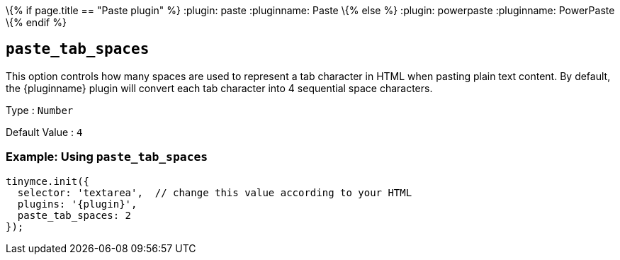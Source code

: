 \{% if page.title == "Paste plugin" %}
:plugin: paste :pluginname: Paste
\{% else %}
:plugin: powerpaste :pluginname: PowerPaste
\{% endif %}

== `+paste_tab_spaces+`

This option controls how many spaces are used to represent a tab character in HTML when pasting plain text content. By default, the {pluginname} plugin will convert each tab character into 4 sequential space characters.

Type : `+Number+`

Default Value : `+4+`

=== Example: Using `+paste_tab_spaces+`

[source,js,subs="attributes+"]
----
tinymce.init({
  selector: 'textarea',  // change this value according to your HTML
  plugins: '{plugin}',
  paste_tab_spaces: 2
});
----
